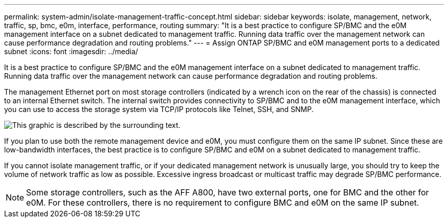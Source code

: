 ---
permalink: system-admin/isolate-management-traffic-concept.html
sidebar: sidebar
keywords: isolate, management, network, traffic, sp, bmc, e0m, interface, performance, routing
summary: "It is a best practice to configure SP/BMC and the e0M management interface on a subnet dedicated to management traffic. Running data traffic over the management network can cause performance degradation and routing problems."
---
= Assign ONTAP SP/BMC and e0M management ports to a dedicated subnet
:icons: font
:imagesdir: ../media/

[.lead]
It is a best practice to configure SP/BMC and the e0M management interface on a subnet dedicated to management traffic. Running data traffic over the management network can cause performance degradation and routing problems.

The management Ethernet port on most storage controllers (indicated by a wrench icon on the rear of the chassis) is connected to an internal Ethernet switch. The internal switch provides connectivity to SP/BMC and to the e0M management interface, which you can use to access the storage system via TCP/IP protocols like Telnet, SSH, and SNMP.

image:prnt_en_drw_e0m.png[This graphic is described by the surrounding text.]

If you plan to use both the remote management device and e0M, you must configure them on the same IP subnet. Since these are low-bandwidth interfaces, the best practice is to configure SP/BMC and e0M on a subnet dedicated to management traffic.

If you cannot isolate management traffic, or if your dedicated management network is unusually large, you should try to keep the volume of network traffic as low as possible. Excessive ingress broadcast or multicast traffic may degrade SP/BMC performance.

[NOTE]
====
Some storage controllers, such as the AFF A800, have two external ports, one for BMC and the other for e0M. For these controllers, there is no requirement to configure BMC and e0M on the same IP subnet.
====
